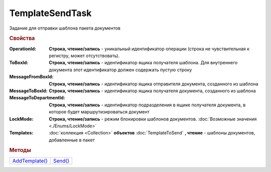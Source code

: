 TemplateSendTask
================

Задание для отправки шаблона пакета документов


.. rubric:: Свойства

:OperationId:
  **Строка, чтение/запись** - уникальный идентификатор операции (строка не чувствительная к регистру, может отсутствовать).

:ToBoxId:
  **Строка, чтение/запись** - идентификатор ящика получателя шаблона. Для внутреннего документа этот идентификатор должен содержать пустую строку

:MessageFromBoxId:
  **Строка, чтение/запись** - идентификатор ящика отправителя документа, созданного из шаблона

:MessageToBoxId:
  **Строка, чтение/запись** - идентификатор ящика получателя документа, созданного из шаблона

:MessageToDepartmentId:
  **Строка, чтение/запись** - идентификатор подразделения в ящике получателя документа, в которое будет маршрутизироваться документ

:LockMode:
  **Строка, чтение/запись** - режим блокировки шаблонов документов. :doc:`Возможные значения <./Enums/LockMode>`

:Templates:
  :doc:`коллекция <Collection>` **объектов** :doc:`TemplateToSend` **, чтение** - шаблоны документов, добавленные в пакет


.. rubric:: Методы

+---------------------------------+--------------------------+
| |TemplateSendTask-AddTemplate|_ | |TemplateSendTask-Send|_ |
+---------------------------------+--------------------------+

.. |TemplateSendTask-AddTemplate| replace:: AddTemplate()
.. |TemplateSendTask-Send| replace:: Send()



.. _TemplateSendTask-AddTemplate:
.. method:: TemplateSendTask.AddTemplate(DocumentType)

  :DocumentType: ``строка`` идентификатор типа документа

  Добавляет новый элемент в коллекцию и возвращает его. Параметр *DocumentType* - значение *DocumentTypeDescription.Name*, полученное методом :meth:`Organization.GetDocumentTypes`


.. _TemplateSendTask-Send:
.. method:: TemplateSendTask.Send()

  Отправляет шаблон пакета документов на сервер Диадок. Возвращает :doc:`отправленнный шаблон <Template>`.
  Если отправка шаблона с заполненным *OperationId* завершилась успехом, то все остальные попытки отправки с тем же идентификатором не будут приводить к отправке нового шаблона, а в результате выполнения метода вернется ранее отправленный шаблон



.. seealso:: :doc:`../HowTo/HowTo_template`
